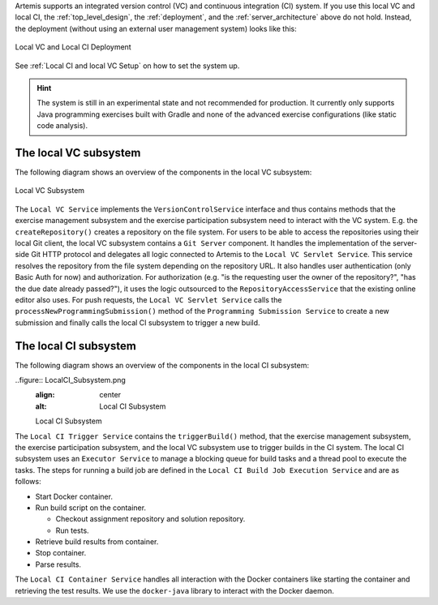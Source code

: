 Artemis supports an integrated version control (VC) and continuous integration (CI) system.
If you use this local VC and local CI, the :ref:`top_level_design`, the :ref:`deployment`, and the :ref:`server_architecture` above do not hold.
Instead, the deployment (without using an external user management system) looks like this:

.. figure:: LocalVC_LocalCI_Deployment.png
   :align: center
   :alt: Local VC and Local CI Deployment

   Local VC and Local CI Deployment

See :ref:`Local CI and local VC Setup` on how to set the system up.

.. HINT::
   The system is still in an experimental state and not recommended for production. It currently only supports Java programming exercises built with Gradle and none of the advanced exercise configurations (like static code analysis).

The local VC subsystem
^^^^^^^^^^^^^^^^^^^^^^

The following diagram shows an overview of the components in the local VC subsystem:

.. figure:: LocalVC_Subsystem.png
   :align: center
   :alt: Local VC Subsystem

   Local VC Subsystem

The ``Local VC Service`` implements the ``VersionControlService`` interface and thus contains methods that the exercise management subsystem and the exercise participation subsystem need to interact with the VC system. E.g. the ``createRepository()`` creates a repository on the file system.
For users to be able to access the repositories using their local Git client, the local VC subsystem contains a ``Git Server`` component.
It handles the implementation of the server-side Git HTTP protocol and delegates all logic connected to Artemis to the ``Local VC Servlet Service``.
This service resolves the repository from the file system depending on the repository URL. It also handles user authentication (only Basic Auth for now) and authorization.
For authorization (e.g. "is the requesting user the owner of the repository?", "has the due date already passed?"), it uses the logic outsourced to the ``RepositoryAccessService`` that the existing online editor also uses.
For push requests, the ``Local VC Servlet Service`` calls the ``processNewProgrammingSubmission()`` method of the ``Programming Submission Service`` to create a new submission and finally calls the local CI subsystem to trigger a new build.

The local CI subsystem
^^^^^^^^^^^^^^^^^^^^^^

The following diagram shows an overview of the components in the local CI subsystem:

..figure:: LocalCI_Subsystem.png
   :align: center
   :alt: Local CI Subsystem

   Local CI Subsystem

The ``Local CI Trigger Service`` contains the ``triggerBuild()`` method, that the exercise management subsystem, the exercise participation subsystem, and the local VC subsystem use to trigger builds in the CI system.
The local CI subsystem uses an ``Executor Service`` to manage a blocking queue for build tasks and a thread pool to execute the tasks.
The steps for running a build job are defined in the ``Local CI Build Job Execution Service`` and are as follows:

- Start Docker container.
- Run build script on the container.

  - Checkout assignment repository and solution repository.
  - Run tests.

- Retrieve build results from container.
- Stop container.
- Parse results.

The ``Local CI Container Service`` handles all interaction with the Docker containers like starting the container and retrieving the test results.
We use the ``docker-java`` library to interact with the Docker daemon.

